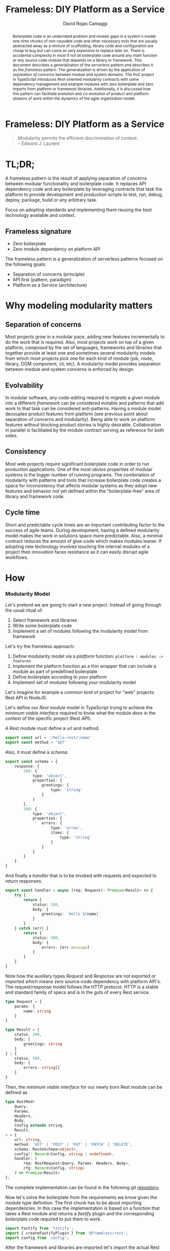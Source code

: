 #+TITLE: Frameless: DIY Platform as a Service
#+AUTHOR: David Rojas Camaggi
#+EMAIL: (concat "drojascamaggi" at-sign "gmail.com")

#+OPTIONS: toc:nil num:2 H:3 ^:nil pri:t title:nil
#+EXPORT_FILE_NAME: index
#+HTML_HEAD: <link rel="stylesheet" type="text/css" href="https://drojas.github.io/org-html-dracula/styles/org.css"/>
#+HTML_HEAD: <link rel="stylesheet" type="text/css" href="styles/org.css"/>
# Service/Platform as a Function

#+BEGIN_export html
<div id="left-panel"> 
#+END_export

#+TOC: headlines 2

#+BEGIN_export html
</div> 
#+END_export

#+BEGIN_export html
<div id="main"> 

<h1 class="title">Frameless: DIY Platform as a Service</h1>
#+END_export

#+BEGIN_abstract
Boilerplate code is an underrated problem and reveals gaps in a system's model: one-time chunks of non-reusable code and other necessary evils that are usually
abstracted away as a mixture of scaffolding, library code and configuration are cheap to buy but can come as very
expensive to replace later on. There is accidental complexity in most if not all boilerplate code around any /main/ function or any source
code module that depends on a library or framework. This document describes a generalization of the /serverless/ pattern and describes it as
the /frameless/ pattern. The generalization is driven by the application of /separation of concerns/ between module and system domains.
The PoC project in TypeScript introduces Rest-oriented modularity contracts with some dependency management and example modules with zero boilerplate
and zero imports from platform or framework libraries. Additionally, it is discussed how this pattern can facilitate evolution and co-evolution of
product and platform streams of work within the dynamics of the agile organization model.
#+END_abstract

#+BEGIN_QUOTE
Modularity permits the efficient discrimination of context.\\
-- Edward J. Laurent
#+END_QUOTE

#+BEGIN_export html
<span id="end-heading"></span> 
#+END_export

* TL;DR;

A frameless pattern is the result of applying separation of concerns between modular functionality and boilerplate code.
It replaces API dependency code and any boilerplate by leveraging contracts that task the platform to provide development and
production scripts to test, run, debug, deploy, package, build or any arbitrary task.

Focus on adopting standards and implementing them reusing the best technology available and context.

** Frameless signature
   - Zero boilerplate
   - Zero module dependency on platform API

The frameless pattern is a generalization of serverless patterns focused on the following goals:
- Separation of concerns (principle)
- API first (pattern, paradigm)
- Platform as a Service (architecture)

* Why modeling modularity matters
** Separation of concerns
   Most projects grow in a modular pace, adding new features incrementally to do the work that is required.
   Also, most projects work on top of a given platform, /composed/ by the set of languages, frameworks and libraries that together provide at least
   one and sometimes several modularity models from which most projects pick one for each kind of module (job, route, library, DOM component, cli, etc).
   A modularity model provides separation between module and system concerns is enforced by design.

** Evolvability
   In modular software, any code-editing required to /migrate/ a given module into a different /framework/ can be considered evitable
   and patterns that add work to that task can be considered anti-patterns.
   Having a module model decouples product features from platform (see previous point about separation of concerns and modularity). Being able to
   work on platform features without blocking product stories is highly desirable. Collaboration in parallel is facilitated by the module contract serving
   as reference for both sides.

** Consistency
   Most web projects require significant boilerplate code in order to run production applications. One of the most obvios properties 
   of modular systems is the bigger number of running programs. The combination of modularity with patterns and tools that increase
   boilerplate code creates a space for inconsistency that affects modular systems as they adopt new features and behavior not
   yet defined within the "boilerplate-free" area of library and framework code.

** Cycle time
   Short and predictable cycle times are an important contributing factor to the success of agile teams. During development, having a defined modularity model
   makes the work in solutions space more predictable. Also, a minimal contract reduces the amount of glue-code which makes modules leaner.
   If adopting new technology involves touching the internal modules of a project then innovation faces resistance as it can easily disrupt agile workflows.

* How
*** Modularity Model

    Let's pretend we are going to start a new project. Instead of going through the usual ritual of:

    1) Select framework and libraries
    2) Write some boilerplate code
    3) Implement a set of modules following the modularity model from framework

    Let's try the frameless approach:

    1) Define modularity model via a /platform/ function: ~platform : modules -> features~
    2) Implement the platform function as a thin wrapper that can include a module as part of predefined boilerplate
    3) Define boilerplate according to /your/ platform
    4) Implement set of modules following /your/ modularity model

    Let's imagine for example a common kind of project for "web" projects: Rest API in NodeJS.
    
    Let's define our /Rest module/ model in TypeScript trying to achieve the /minimum viable interface/
    required to know what the module /does/ in the context of the specific project (Rest API).
    
    A Rest module must define a url and method.
#+BEGIN_SRC typescript
  export const url = '/hello-rest/:name'
  export const method = 'GET'
#+END_SRC

    Also, it must define a /schema/.
#+BEGIN_SRC typescript
  export const schema = {
      response: {
          200: {
              type: 'object',
              properties: {
                  greetings: {
                      type: 'string'
                  }
              }
          },
          500: {
              type: 'object',
              properties: {
                  errors: {
                      type: 'array',
                      items: {
                          type: 'string'
                      }
                  }
              }
          }
      }
  }
#+END_SRC

    And finally a /handler/ that is to be invoked with requests and expected to return responses.

#+BEGIN_SRC typescript
  export const handler = async (req: Request): Promise<Result> => {
      try {
          return {
              status: 200,
              body: {
                  greetings: `Hello ${name}`
              }
          }
      } catch (err) {
          return {
              status: 500,
              body: {
                  errors: [err.message]
              }
          }
      }
  }
#+END_SRC

    Note how the auxiliary types /Request/ and /Response/ are not exported or imported which means
    zero source-code dependency with platform API's. The request/response model follows the HTTP
    protocol. HTTP is a stable and standard family of specs and is in the guts of every Rest service.

#+BEGIN_SRC typescript
  type Request = {
      params: {
          name: string
      }
  }

  type Result = {
      status: 200,
      body: {
          greetings: string
      }
  } | {
      status: 500,
      body: {
          errors: string[]
      }
  }
#+END_SRC

   Then, the /minimum viable interface/ for our newly born Rest module can be defined as
#+BEGIN_SRC typescript
  type RestMod<
      Query,
      Params,
      Headers,
      Body,
      Config extends string,
      Result,
  > = {
      url: string,
      method: 'GET' | 'POST' | 'PUT' | 'PATCH' | 'DELETE',
      schema: RouteSchema<object>,
      config?: Record<Config, string | undefined>,
      handler: (
          req: RestRequest<Query, Params, Headers, Body>,
          cfg: Record<Config, string>
      ) => Promise<Result>
  };
#+END_SRC

   The complete implementation can be found in the following git [[https://github.com/drojas/morphic/blob/master/modules/rest/lib/morphic-rest.ts][repository]].

   Now let's solve the boilerplate from the requirements we know given the module type definition. The first
   chunk has to be about importing dependencies. In this case the implementation is based on a function that
   takes a Rest module and returns a /fastify/ plugin and the corresponding boilerplate code required to put them
   to work.
   
#+BEGIN_SRC typescript
  import fastify from 'fastify';
  import { createFastifyPlugin } from '@frameless/rest';
  import config from 'config';
#+END_SRC

   After the framework and libraries are imported let's import the actual Rest modules (one for this example)

#+BEGIN_SRC typescript
  /*
   * import rest modules
   */
  import * as morphicExamplesHelloRest from '@frameless-examples/hello-rest';
#+END_SRC

   Let's just borrow a fastify server for this example.

#+BEGIN_SRC typescript

  const instance = fastify({
      logger: true
  });
#+END_SRC

   Now we need to add the routes from all modules to the server.

#+BEGIN_SRC typescript
  /*
   * add base plugins for initialization
   */

  /*
   * add rest modules to the service
   */
  instance.register(createFastifyPlugin(morphicExamplesHelloRest, config));
#+END_SRC

   And let's finalize the boilerplate with the usual port configuration and server initialization.

#+BEGIN_SRC typescript
  const PORT = config.has('PORT')
      ? parseInt(config.get('PORT'), 10)
      : 0;

  instance.listen(PORT, (err: Error, address: string) => {
      if (err) {
          throw err;
      }
      instance.log.info(`server listening on ${address}`);
  });
#+END_SRC
   
   This pattern allows your to provide /features as a service/ implemented as a (platform) function of your modules.
   The platform can provide by proxy any framework or library-like functionality including configurations, dependencies, scripts, etc.
   This contributes to continuous improvement and agile goals because it means new developments on the platform can automatically be leveraged
   by individual modules and teams without having to make code changes to each module.

   The following are two programming-oriented definition of modularity from: https://en.wikipedia.org/wiki/Modularity
#+BEGIN_QUOTE
In modular programming, modularity refers to the compartmentalization and interrelation of the parts of a software package.
#+END_QUOTE
   This definition seems focused on modularity as an exercise of separation of concerns within business domains. For this exercise we are looking
   for a definition more focused on modularity as an exercise of separation of concerns within module vs platform concerns. The following is more useful
   for our purposes here. Also from: https://en.wikipedia.org/wiki/Modularity.
#+BEGIN_QUOTE
In software design, modularity refers to a logical partitioning of the "software design" that allows complex software to be manageable
for the purpose of implementation and maintenance. The logic of partitioning may be based on related functions, implementation
considerations, data links, or other criteria.
#+END_QUOTE
   This idea of modularity is clearly aligned with the /shortest path/ and /incremental/ principles of agile methodologies and others.
   
** TODO PoC: Basic modular systems
   :PROPERTIES:
   :ID:       f613d9b7-afe5-4898-89e6-9885aa66e4cc
   :END:
   The documentation for this implementation, including examples can be located [[./docs/index.html][here]].
***** DONE RPC
      CLOSED: [2019-11-17 Sun 19:47]
****** DONE Module: hygen rpc-mod new --in examples --name hello-rpc
       CLOSED: [2019-11-17 Sun 19:43]
****** DONE System: hygen rpc-api new --in examples --name rpc-simple
       CLOSED: [2019-11-17 Sun 19:43]
***** DONE REST
      CLOSED: [2019-11-17 Sun 19:47]
****** DONE Module: hygen rest-mod new --in examples --name hello-rest
       CLOSED: [2019-11-17 Sun 19:43]
****** DONE System: hygen rest-api new --in examples --name rest-simple
       CLOSED: [2019-11-17 Sun 19:43]
****** DONE Client: hygen rest-client new --in examples --name rest-simple-client
       CLOSED: [2020-02-13 Thu 18:45]
***** DONE Automate code documentation
      CLOSED: [2020-02-13 Thu 18:51]
***** TODO Abstract main boilerplate as "head" module
***** TODO Automate Rest API documentation
***** TODO Web Components
***** TODO Database app example
***** TODO Migrate as much codegen as possible and reasonable into library code
      Idea: Result of codegen only imports modules and invokes library code passing the modules as input
** TODO MVP
***** TODO Deployment abstraction
***** TODO Instrumentation
** TODO Release 1.0
***** TODO Worker (Queue consumer)
***** TODO Event Stream Processor
***** TODO CLI
***** TODO CI/CD
***** TODO Platform as a Service Model: Bring your own framework

** Ideas
   More systems and module models
   - Data pipelines
   - Effects management
   - Effects documentation
   - Effects validation
   - HATEOAS
   - GraphQL

* Local Variables :noexport:
Local Variables:
org-html-postamble: nil
End:

#+BEGIN_export html
<div id="main"> 
#+END_export
